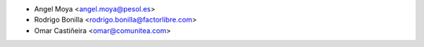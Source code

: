 * Angel Moya <angel.moya@pesol.es>
* Rodrigo Bonilla <rodrigo.bonilla@factorlibre.com>
* Omar Castiñeira <omar@comunitea.com>
